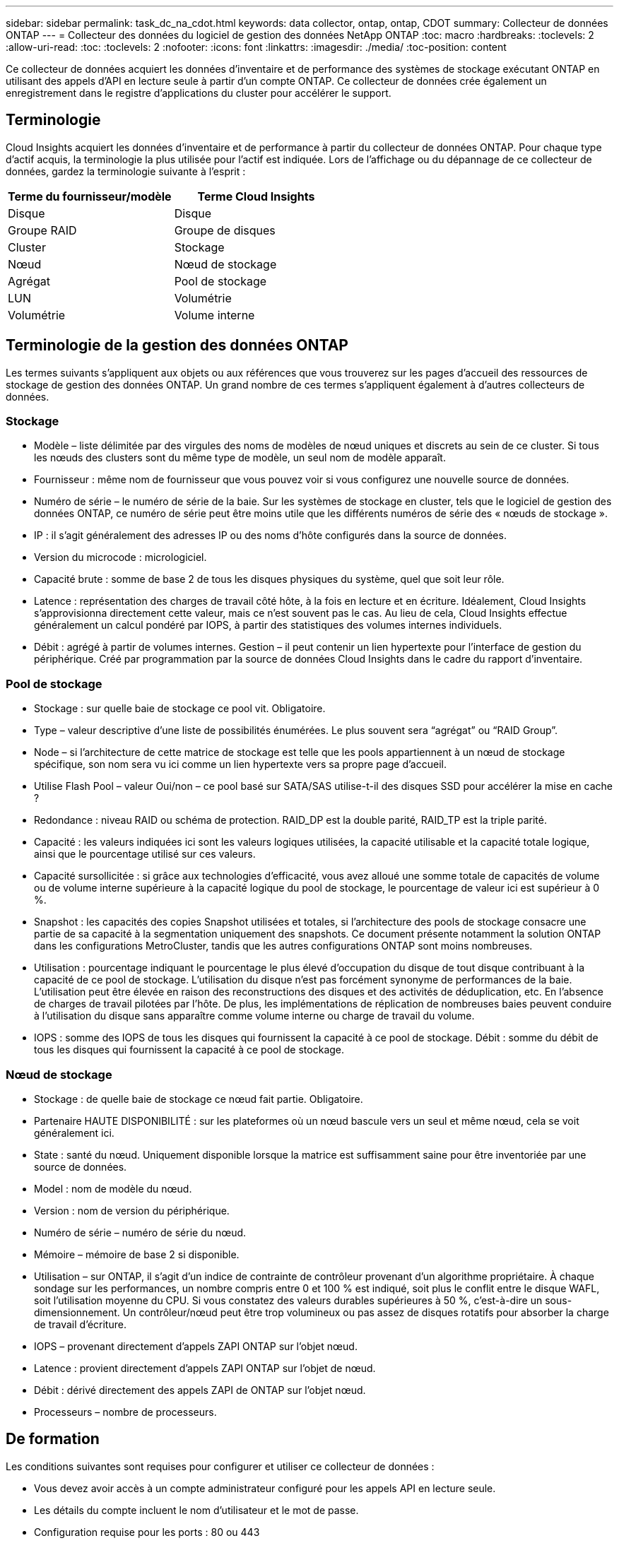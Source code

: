 ---
sidebar: sidebar 
permalink: task_dc_na_cdot.html 
keywords: data collector, ontap, ontap, CDOT 
summary: Collecteur de données ONTAP 
---
= Collecteur des données du logiciel de gestion des données NetApp ONTAP
:toc: macro
:hardbreaks:
:toclevels: 2
:allow-uri-read: 
:toc: 
:toclevels: 2
:nofooter: 
:icons: font
:linkattrs: 
:imagesdir: ./media/
:toc-position: content


[role="lead"]
Ce collecteur de données acquiert les données d'inventaire et de performance des systèmes de stockage exécutant ONTAP en utilisant des appels d'API en lecture seule à partir d'un compte ONTAP. Ce collecteur de données crée également un enregistrement dans le registre d'applications du cluster pour accélérer le support.



== Terminologie

Cloud Insights acquiert les données d'inventaire et de performance à partir du collecteur de données ONTAP. Pour chaque type d'actif acquis, la terminologie la plus utilisée pour l'actif est indiquée. Lors de l'affichage ou du dépannage de ce collecteur de données, gardez la terminologie suivante à l'esprit :

[cols="2*"]
|===
| Terme du fournisseur/modèle | Terme Cloud Insights 


| Disque | Disque 


| Groupe RAID | Groupe de disques 


| Cluster | Stockage 


| Nœud | Nœud de stockage 


| Agrégat | Pool de stockage 


| LUN | Volumétrie 


| Volumétrie | Volume interne 
|===


== Terminologie de la gestion des données ONTAP

Les termes suivants s'appliquent aux objets ou aux références que vous trouverez sur les pages d'accueil des ressources de stockage de gestion des données ONTAP. Un grand nombre de ces termes s'appliquent également à d'autres collecteurs de données.



=== Stockage

* Modèle – liste délimitée par des virgules des noms de modèles de nœud uniques et discrets au sein de ce cluster. Si tous les nœuds des clusters sont du même type de modèle, un seul nom de modèle apparaît.
* Fournisseur : même nom de fournisseur que vous pouvez voir si vous configurez une nouvelle source de données.
* Numéro de série – le numéro de série de la baie. Sur les systèmes de stockage en cluster, tels que le logiciel de gestion des données ONTAP, ce numéro de série peut être moins utile que les différents numéros de série des « nœuds de stockage ».
* IP : il s'agit généralement des adresses IP ou des noms d'hôte configurés dans la source de données.
* Version du microcode : micrologiciel.
* Capacité brute : somme de base 2 de tous les disques physiques du système, quel que soit leur rôle.
* Latence : représentation des charges de travail côté hôte, à la fois en lecture et en écriture. Idéalement, Cloud Insights s'approvisionna directement cette valeur, mais ce n'est souvent pas le cas. Au lieu de cela, Cloud Insights effectue généralement un calcul pondéré par IOPS, à partir des statistiques des volumes internes individuels.
* Débit : agrégé à partir de volumes internes. Gestion – il peut contenir un lien hypertexte pour l'interface de gestion du périphérique. Créé par programmation par la source de données Cloud Insights dans le cadre du rapport d'inventaire.




=== Pool de stockage

* Stockage : sur quelle baie de stockage ce pool vit. Obligatoire.
* Type – valeur descriptive d'une liste de possibilités énumérées. Le plus souvent sera “agrégat” ou “RAID Group”.
* Node – si l'architecture de cette matrice de stockage est telle que les pools appartiennent à un nœud de stockage spécifique, son nom sera vu ici comme un lien hypertexte vers sa propre page d'accueil.
* Utilise Flash Pool – valeur Oui/non – ce pool basé sur SATA/SAS utilise-t-il des disques SSD pour accélérer la mise en cache ?
* Redondance : niveau RAID ou schéma de protection. RAID_DP est la double parité, RAID_TP est la triple parité.
* Capacité : les valeurs indiquées ici sont les valeurs logiques utilisées, la capacité utilisable et la capacité totale logique, ainsi que le pourcentage utilisé sur ces valeurs.
* Capacité sursollicitée : si grâce aux technologies d'efficacité, vous avez alloué une somme totale de capacités de volume ou de volume interne supérieure à la capacité logique du pool de stockage, le pourcentage de valeur ici est supérieur à 0 %.
* Snapshot : les capacités des copies Snapshot utilisées et totales, si l'architecture des pools de stockage consacre une partie de sa capacité à la segmentation uniquement des snapshots. Ce document présente notamment la solution ONTAP dans les configurations MetroCluster, tandis que les autres configurations ONTAP sont moins nombreuses.
* Utilisation : pourcentage indiquant le pourcentage le plus élevé d'occupation du disque de tout disque contribuant à la capacité de ce pool de stockage. L'utilisation du disque n'est pas forcément synonyme de performances de la baie. L'utilisation peut être élevée en raison des reconstructions des disques et des activités de déduplication, etc. En l'absence de charges de travail pilotées par l'hôte. De plus, les implémentations de réplication de nombreuses baies peuvent conduire à l'utilisation du disque sans apparaître comme volume interne ou charge de travail du volume.
* IOPS : somme des IOPS de tous les disques qui fournissent la capacité à ce pool de stockage. Débit : somme du débit de tous les disques qui fournissent la capacité à ce pool de stockage.




=== Nœud de stockage

* Stockage : de quelle baie de stockage ce nœud fait partie. Obligatoire.
* Partenaire HAUTE DISPONIBILITÉ : sur les plateformes où un nœud bascule vers un seul et même nœud, cela se voit généralement ici.
* State : santé du nœud. Uniquement disponible lorsque la matrice est suffisamment saine pour être inventoriée par une source de données.
* Model : nom de modèle du nœud.
* Version : nom de version du périphérique.
* Numéro de série – numéro de série du nœud.
* Mémoire – mémoire de base 2 si disponible.
* Utilisation – sur ONTAP, il s'agit d'un indice de contrainte de contrôleur provenant d'un algorithme propriétaire. À chaque sondage sur les performances, un nombre compris entre 0 et 100 % est indiqué, soit plus le conflit entre le disque WAFL, soit l'utilisation moyenne du CPU. Si vous constatez des valeurs durables supérieures à 50 %, c'est-à-dire un sous-dimensionnement. Un contrôleur/nœud peut être trop volumineux ou pas assez de disques rotatifs pour absorber la charge de travail d'écriture.
* IOPS – provenant directement d'appels ZAPI ONTAP sur l'objet nœud.
* Latence : provient directement d'appels ZAPI ONTAP sur l'objet de nœud.
* Débit : dérivé directement des appels ZAPI de ONTAP sur l'objet nœud.
* Processeurs – nombre de processeurs.




== De formation

Les conditions suivantes sont requises pour configurer et utiliser ce collecteur de données :

* Vous devez avoir accès à un compte administrateur configuré pour les appels API en lecture seule.
* Les détails du compte incluent le nom d'utilisateur et le mot de passe.
* Configuration requise pour les ports : 80 ou 443
* Autorisations de compte :
+
** Nom de rôle en lecture seule pour l'application ontapi au Vserver par défaut
** Vous pouvez demander des autorisations d'écriture supplémentaires. Reportez-vous à la remarque sur les autorisations ci-dessous.


* Exigences relatives aux licences ONTAP :
+
** Une licence FCP et des volumes mappés/masqués sont requis pour la détection Fibre Channel






== Configuration

[cols="2*"]
|===
| Champ | Description 


| IP de gestion NetApp | Adresse IP ou nom de domaine complet du cluster NetApp 


| Nom d'utilisateur | Nom d'utilisateur du cluster NetApp 


| Mot de passe | Mot de passe pour le cluster NetApp 
|===


== Configuration avancée

[cols="2*"]
|===
| Champ | Description 


| Type de connexion | Choisissez HTTP (port par défaut 80) ou HTTPS (port par défaut 443). La valeur par défaut est HTTPS 


| Remplacer le port de communication | Spécifiez un autre port si vous ne souhaitez pas utiliser le port par défaut 


| Intervalle d'interrogation des stocks (min) | La valeur par défaut est 60 minutes. 


| Pour TLS pour HTTPS | Autoriser TLS uniquement en tant que protocole lors de l'utilisation de HTTPS 


| Recherche automatique des groupes réseau | Activez les recherches de groupe réseau automatiques pour les règles de stratégie d'exportation 


| Extension de groupe réseau | Stratégie d'extension de groupe réseau. Choisissez _file_ ou _shell_. La valeur par défaut est _shell_. 


| Délai de lecture HTTP en secondes | La valeur par défaut est 30 


| Forcer les réponses au format UTF-8 | Force le code du collecteur de données à interpréter les réponses de la CLI comme étant en UTF-8 


| Intervalle d'interrogation des performances (s) | La valeur par défaut est de 900 secondes. 


| Collecte avancée des données du compteur | Activez l'intégration ONTAP. Sélectionnez cette option pour inclure les données de compteur avancé ONTAP dans les sondages. Choisissez les compteurs souhaités dans la liste. 


| Metrics des commutateurs de cluster | Autorisez Cloud Insights à collecter les données des commutateurs du cluster. Notez qu'en plus de l'activer côté Cloud Insights, vous devez également configurer le système ONTAP pour fournir link:https://docs.netapp.com/us-en/ontap-cli-98/system-switch-ethernet-create.html["informations sur le commutateur"], et s'assurer que le est correct <<a-note-about-permissions,autorisations>> Sont réglés pour permettre l'envoi des données du contacteur à Cloud Insights. Reportez-vous à la section « Note sur les autorisations » ci-dessous. 
|===


== Mesures de puissance ONTAP

Plusieurs modèles ONTAP fournissent des mesures de puissance pour Cloud Insights qui peuvent être utilisées à des fins de surveillance ou d'alerte. Les listes des modèles pris en charge et non pris en charge ci-dessous ne sont pas exhaustives, mais doivent fournir des conseils ; en général, si un modèle se trouve dans la même famille qu'un modèle de la liste, le support doit être le même.

Modèles pris en charge :

A200
A220
A250
A300
A320
A400
L'A700
A700s
L'A800
A900
C190
FAS2240-4
FAS2552
FAS2650
FAS2720
FAS2750
FAS8200
FAS8300
FAS8700
FAS9000

Modèles non pris en charge :

FAS2620
FAS3250
FAS3270
FAS500f
FAS6280
FAS/AFF 8020
FAS/AFF 8040
FAS/AFF 8060
FAS/AFF 8080



== Remarque sur les autorisations

Comme un certain nombre de tableaux de bord ONTAP de Cloud Insights reposent sur des compteurs ONTAP avancés, vous devez activer *collecte de données de compteur avancée* dans la section Configuration avancée du collecteur de données.

Vous devez également vous assurer que l'autorisation d'écriture à l'API ONTAP est activée. Ces opérations nécessitent généralement un compte au niveau du cluster avec les autorisations nécessaires.

Pour créer un compte local pour Cloud Insights au niveau du cluster, connectez-vous à ONTAP avec le nom d'utilisateur/mot de passe de l'administrateur de gestion des clusters et exécutez les commandes suivantes sur le serveur ONTAP :

. Avant de commencer, vous devez être connecté à ONTAP avec un compte _Administrator_ et _diagnostics-level commands_ doit être activé.
. Créez un rôle en lecture seule à l'aide des commandes suivantes.
+
....
security login role create -role ci_readonly -cmddirname DEFAULT -access readonly
security login role create -role ci_readonly -cmddirname security -access readonly
security login role create -role ci_readonly -access all -cmddirname {cluster application-record create}
....
. Créez l'utilisateur en lecture seule à l'aide de la commande suivante. Une fois la commande create exécutée, vous êtes invité à saisir un mot de passe pour cet utilisateur.
+
 security login create -username ci_user -application ontapi -authentication-method password -role ci_readonly


Si le compte AD/LDAP est utilisé, la commande doit être

 security login create -user-or-group-name DOMAIN\aduser/adgroup -application ontapi -authentication-method domain -role ci_readonly
Si vous collectez les données des commutateurs du cluster :

 security login rest-role create -role ci_readonly -api /api/network/ethernet -access readonly
Le rôle et la connexion de l'utilisateur ainsi obtenus seront similaires à ceux qui suivent. Votre sortie réelle peut varier :

....
Role Command/ Access
Vserver Name Directory Query Level
---------- ------------- --------- ------------------ --------
cluster1 ci_readonly DEFAULT read only
cluster1 ci_readonly security readonly
....
....
cluster1::security login> show
Vserver: cluster1
Authentication Acct
UserName    Application   Method      Role Name      Locked
---------   -------      ----------- -------------- --------
ci_user     ontapi      password    ci_readonly   no
....

NOTE: Si le contrôle d'accès ONTAP n'est pas défini correctement, les appels de REPOS Cloud Insights peuvent échouer et entraîner des lacunes dans les données de l'appareil.  Par exemple, si vous l'avez activé sur le collecteur Cloud Insights mais que vous n'avez pas configuré les autorisations sur le ONTAP, l'acquisition échouera.  En outre, si le rôle est précédemment défini sur ONTAP et que vous ajoutez les capacités de l'API REST, assurez-vous que _http_ est ajouté au rôle.



== Dépannage

Certaines choses à essayer si vous rencontrez des problèmes avec ce collecteur de données :



=== Inventaire

[cols="2*"]
|===
| Problème : | Essayer : 


| Réception 401 réponse HTTP ou 13003 code d'erreur ZAPI et ZAPI renvoie “privilèges insuffisants” ou “non autorisés pour cette commande” | Vérifiez le nom d'utilisateur et le mot de passe, ainsi que les privilèges/autorisations utilisateur. 


| La version du cluster est < 8.1 | La version minimale prise en charge par le cluster est 8.1. Passez à la version minimale prise en charge. 


| ZAPI renvoie « le rôle de cluster n'est pas Cluster_mgmt LIF ». | L'au doit communiquer avec l'IP de gestion de cluster. Vérifiez l'adresse IP et remplacez-la par une autre adresse IP si nécessaire 


| Erreur : "les filers 7 mode ne sont pas pris en charge" | Cela peut se produire si vous utilisez ce collecteur de données pour découvrir le filer 7 mode. Remplacez l'IP par un cluster cdot. 


| La commande ZAPI échoue après une nouvelle tentative | Problème de communication au avec le cluster. Vérifiez le réseau, le numéro de port et l'adresse IP. L'utilisateur doit également essayer d'exécuter une commande à partir de la ligne de commande à partir de l'ordinateur au. 


| Echec de la connexion à ZAPI via HTTP | Vérifiez si le port ZAPI accepte le texte en clair. Si l'au tente d'envoyer du texte en texte clair vers une socket SSL, la communication échoue. 


| La communication échoue avec SSLException | Au tente d'envoyer SSL vers un port en texte clair sur un filer. Vérifiez si le port ZAPI accepte SSL ou utilise un autre port. 


| Autres erreurs de connexion : la réponse ZAPI a le code d’erreur 13001, “la base de données n’est pas ouverte” le code d’erreur ZAPI est 60 et la réponse contient “l’API n’a pas terminé à temps” la réponse ZAPI contient “initialize_session() retourné environnement NULL” le code d’erreur ZAPI est 14007 et la réponse contient “noeud n’est pas sain” | Vérifiez le réseau, le numéro de port et l'adresse IP. L'utilisateur doit également essayer d'exécuter une commande à partir de la ligne de commande à partir de l'ordinateur au. 
|===


=== Performance

[cols="2*"]
|===
| Problème : | Essayer : 


| Erreur "Echec de la collecte des performances à partir de ZAPI" | Ce chiffre est généralement dû à une baisse des performances. Essayez la commande suivante sur chaque nœud : > _system node systemshell -node * -command “spmctl -h cmd –stop; spmctl -h cmd –exec”_ 
|===
Pour plus d'informations, consultez le link:concept_requesting_support.html["Assistance"] ou dans le link:reference_data_collector_support_matrix.html["Matrice de prise en charge du Data Collector"].
